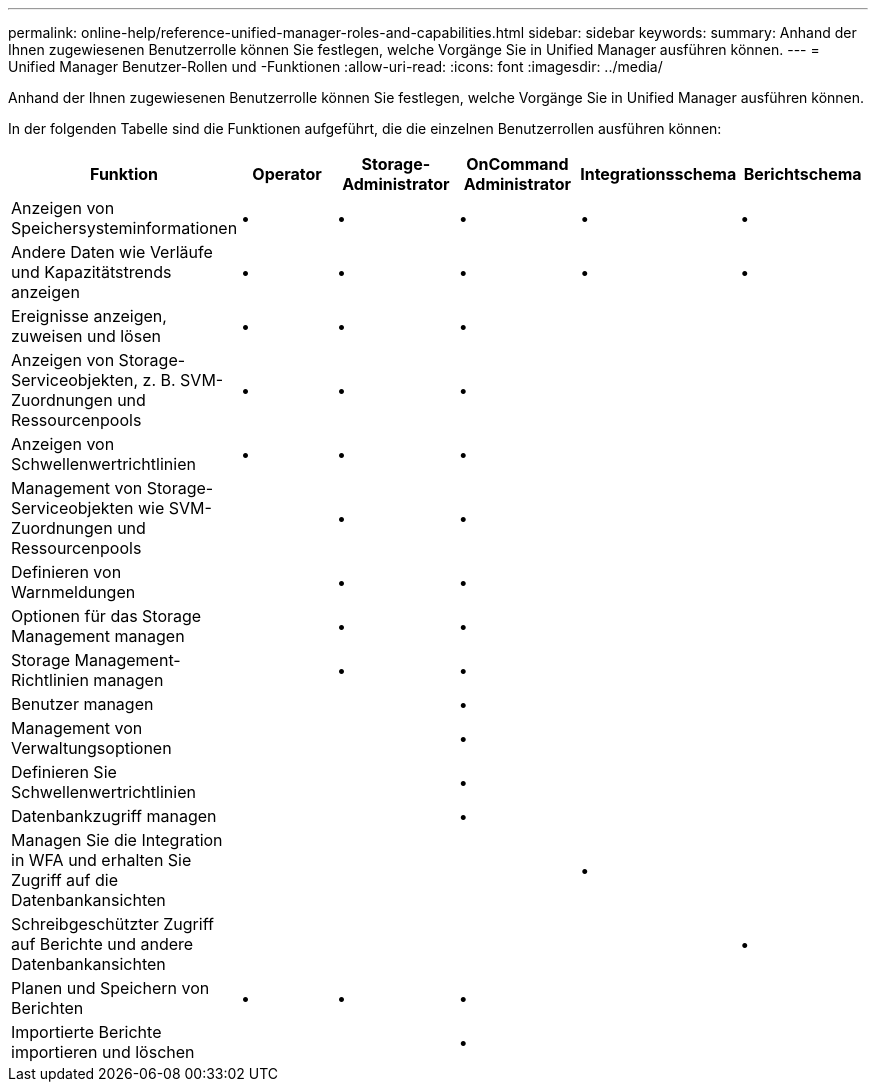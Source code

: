 ---
permalink: online-help/reference-unified-manager-roles-and-capabilities.html 
sidebar: sidebar 
keywords:  
summary: Anhand der Ihnen zugewiesenen Benutzerrolle können Sie festlegen, welche Vorgänge Sie in Unified Manager ausführen können. 
---
= Unified Manager Benutzer-Rollen und -Funktionen
:allow-uri-read: 
:icons: font
:imagesdir: ../media/


[role="lead"]
Anhand der Ihnen zugewiesenen Benutzerrolle können Sie festlegen, welche Vorgänge Sie in Unified Manager ausführen können.

In der folgenden Tabelle sind die Funktionen aufgeführt, die die einzelnen Benutzerrollen ausführen können:

|===
| Funktion | Operator | Storage-Administrator | OnCommand Administrator | Integrationsschema | Berichtschema 


 a| 
Anzeigen von Speichersysteminformationen
 a| 
•
 a| 
•
 a| 
•
 a| 
•
 a| 
•



 a| 
Andere Daten wie Verläufe und Kapazitätstrends anzeigen
 a| 
•
 a| 
•
 a| 
•
 a| 
•
 a| 
•



 a| 
Ereignisse anzeigen, zuweisen und lösen
 a| 
•
 a| 
•
 a| 
•
 a| 
 a| 



 a| 
Anzeigen von Storage-Serviceobjekten, z. B. SVM-Zuordnungen und Ressourcenpools
 a| 
•
 a| 
•
 a| 
•
 a| 
 a| 



 a| 
Anzeigen von Schwellenwertrichtlinien
 a| 
•
 a| 
•
 a| 
•
 a| 
 a| 



 a| 
Management von Storage-Serviceobjekten wie SVM-Zuordnungen und Ressourcenpools
 a| 
 a| 
•
 a| 
•
 a| 
 a| 



 a| 
Definieren von Warnmeldungen
 a| 
 a| 
•
 a| 
•
 a| 
 a| 



 a| 
Optionen für das Storage Management managen
 a| 
 a| 
•
 a| 
•
 a| 
 a| 



 a| 
Storage Management-Richtlinien managen
 a| 
 a| 
•
 a| 
•
 a| 
 a| 



 a| 
Benutzer managen
 a| 
 a| 
 a| 
•
 a| 
 a| 



 a| 
Management von Verwaltungsoptionen
 a| 
 a| 
 a| 
•
 a| 
 a| 



 a| 
Definieren Sie Schwellenwertrichtlinien
 a| 
 a| 
 a| 
•
 a| 
 a| 



 a| 
Datenbankzugriff managen
 a| 
 a| 
 a| 
•
 a| 
 a| 



 a| 
Managen Sie die Integration in WFA und erhalten Sie Zugriff auf die Datenbankansichten
 a| 
 a| 
 a| 
 a| 
•
 a| 



 a| 
Schreibgeschützter Zugriff auf Berichte und andere Datenbankansichten
 a| 
 a| 
 a| 
 a| 
 a| 
•



 a| 
Planen und Speichern von Berichten
 a| 
•
 a| 
•
 a| 
•
 a| 
 a| 



 a| 
Importierte Berichte importieren und löschen
 a| 
 a| 
 a| 
•
 a| 
 a| 

|===